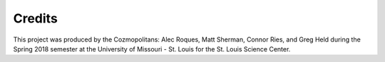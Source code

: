 Credits
=======
This project was produced by the Cozmopolitans: Alec Roques, Matt Sherman, Connor Ries,
and Greg Held during the Spring 2018 semester at the University of
Missouri - St. Louis for the St. Louis Science Center.